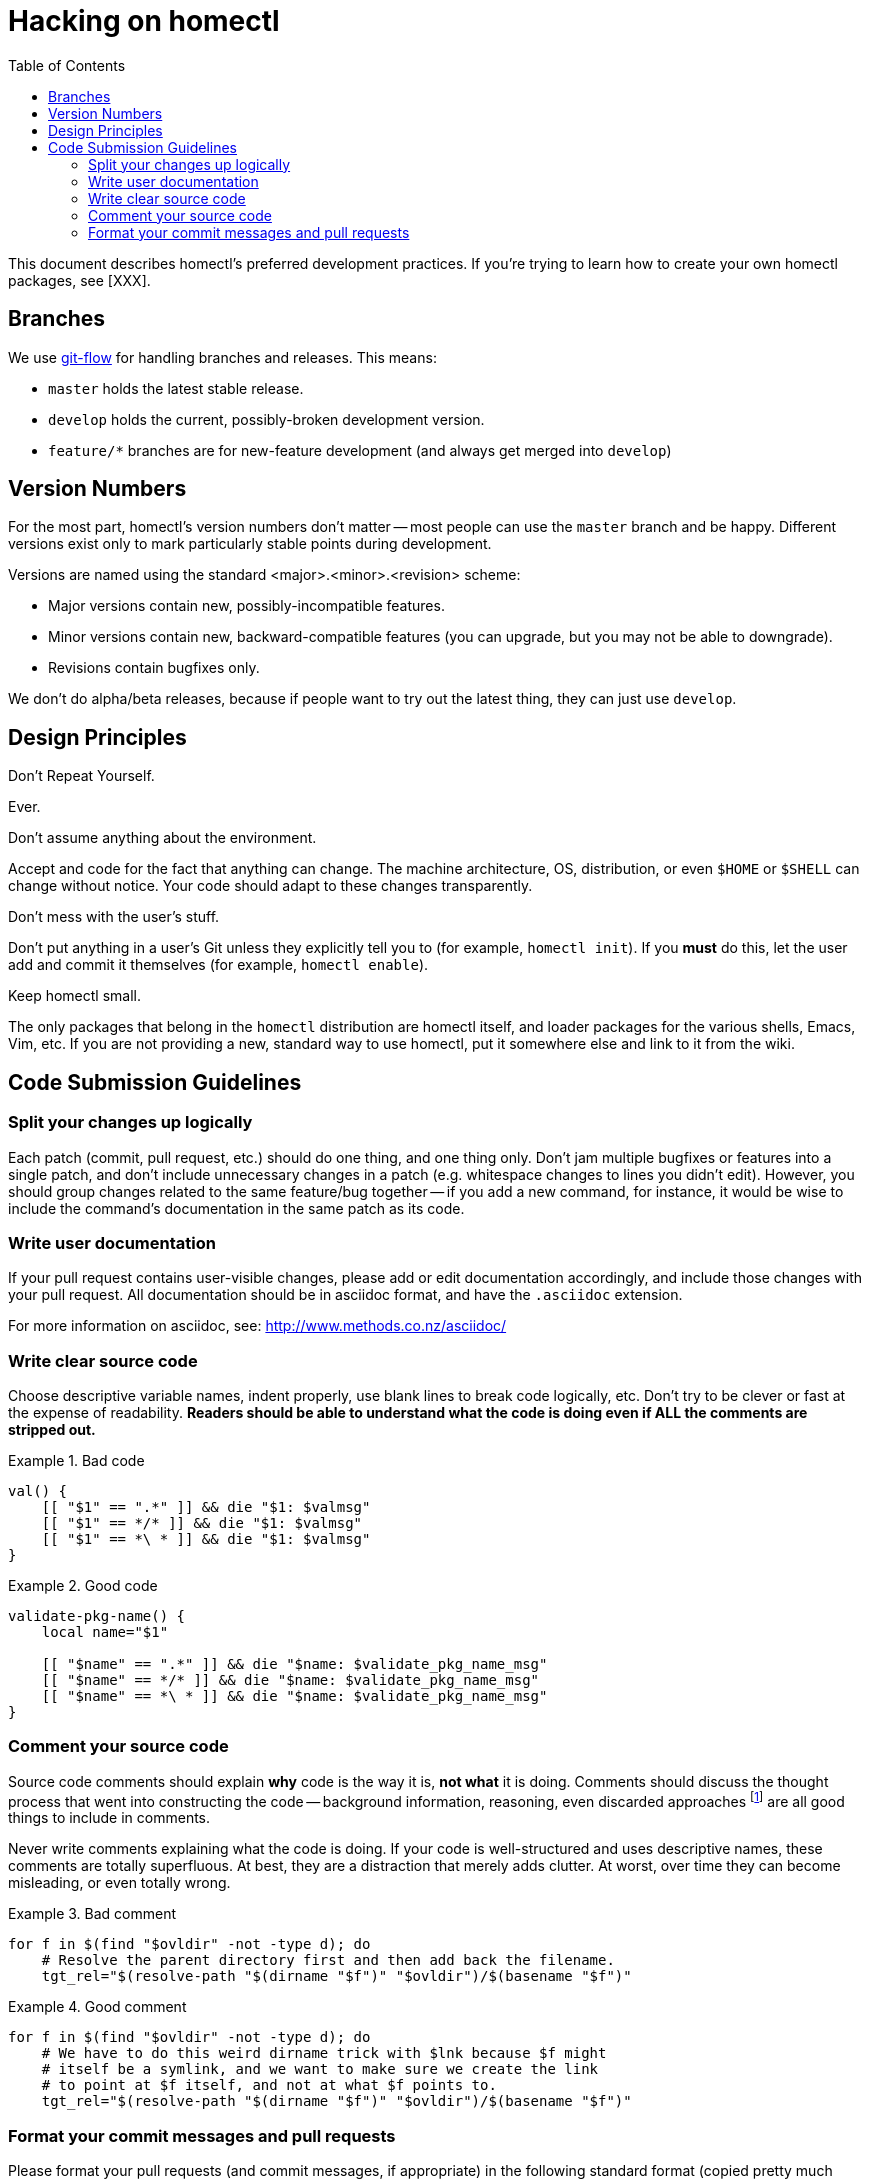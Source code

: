 Hacking on homectl
==================
:toc:

This document describes homectl's preferred development practices.  If you're
trying to learn how to create your own homectl packages, see [XXX].



Branches
--------

We use http://nvie.com/posts/a-successful-git-branching-model/[git-flow] for
handling branches and releases.  This means:

  * +master+ holds the latest stable release.
  * +develop+ holds the current, possibly-broken development version.
  * +feature/*+ branches are for new-feature development (and always get merged
    into +develop+)



Version Numbers
---------------

For the most part, homectl's version numbers don't matter -- most people can use
the +master+ branch and be happy.  Different versions exist only to mark
particularly stable points during development.

Versions are named using the standard <major>.<minor>.<revision> scheme:

  * Major versions contain new, possibly-incompatible features.
  * Minor versions contain new, backward-compatible features (you can upgrade,
    but you may not be able to downgrade).
  * Revisions contain bugfixes only.

We don't do alpha/beta releases, because if people want to try out the latest
thing, they can just use +develop+.



Design Principles
-----------------

.Don't Repeat Yourself.

Ever.

.Don't assume anything about the environment.

Accept and code for the fact that anything can change.  The machine
architecture, OS, distribution, or even +$HOME+ or +$SHELL+ can change without
notice.  Your code should adapt to these changes transparently.

.Don't mess with the user's stuff.

Don't put anything in a user's Git unless they explicitly tell you to (for
example, +homectl init+).  If you *must* do this, let the user add and commit it
themselves (for example, +homectl enable+).

.Keep homectl small.

The only packages that belong in the +homectl+ distribution are homectl itself,
and loader packages for the various shells, Emacs, Vim, etc.  If you are not
providing a new, standard way to use homectl, put it somewhere else and link to
it from the wiki.



Code Submission Guidelines
--------------------------

Split your changes up logically
~~~~~~~~~~~~~~~~~~~~~~~~~~~~~~~

Each patch (commit, pull request, etc.) should do one thing, and one thing only.
Don't jam multiple bugfixes or features into a single patch, and don't include
unnecessary changes in a patch (e.g. whitespace changes to lines you didn't
edit).  However, you should group changes related to the same feature/bug
together -- if you add a new command, for instance, it would be wise to include
the command's documentation in the same patch as its code.



Write user documentation
~~~~~~~~~~~~~~~~~~~~~~~~

If your pull request contains user-visible changes, please add or edit
documentation accordingly, and include those changes with your pull request.
All documentation should be in asciidoc format, and have the +.asciidoc+
extension.

For more information on asciidoc, see: http://www.methods.co.nz/asciidoc/



Write clear source code
~~~~~~~~~~~~~~~~~~~~~~~

Choose descriptive variable names, indent properly, use blank lines to break
code logically, etc.  Don't try to be clever or fast at the expense of
readability.  *Readers should be able to understand what the code is doing even
if ALL the comments are stripped out.*

.Bad code
==============================================================================
------------------------------------------------------------------------------
val() {
    [[ "$1" == ".*" ]] && die "$1: $valmsg"
    [[ "$1" == */* ]] && die "$1: $valmsg"
    [[ "$1" == *\ * ]] && die "$1: $valmsg"
}
------------------------------------------------------------------------------
==============================================================================

.Good code
==============================================================================
------------------------------------------------------------------------------
validate-pkg-name() {
    local name="$1"

    [[ "$name" == ".*" ]] && die "$name: $validate_pkg_name_msg"
    [[ "$name" == */* ]] && die "$name: $validate_pkg_name_msg"
    [[ "$name" == *\ * ]] && die "$name: $validate_pkg_name_msg"
}
------------------------------------------------------------------------------
==============================================================================



Comment your source code
~~~~~~~~~~~~~~~~~~~~~~~~

Source code comments should explain *why* code is the way it is, *not what* it
is doing.  Comments should discuss the thought process that went into
constructing the code -- background information, reasoning, even discarded
approaches footnote:[As long as you explain why an approach was discarded!] are
all good things to include in comments.

Never write comments explaining what the code is doing.  If your code is
well-structured and uses descriptive names, these comments are totally
superfluous.  At best, they are a distraction that merely adds clutter.  At
worst, over time they can become misleading, or even totally wrong.

.Bad comment
==============================================================================
------------------------------------------------------------------------------
for f in $(find "$ovldir" -not -type d); do
    # Resolve the parent directory first and then add back the filename.
    tgt_rel="$(resolve-path "$(dirname "$f")" "$ovldir")/$(basename "$f")"
------------------------------------------------------------------------------
==============================================================================

.Good comment
==============================================================================
------------------------------------------------------------------------------
for f in $(find "$ovldir" -not -type d); do
    # We have to do this weird dirname trick with $lnk because $f might
    # itself be a symlink, and we want to make sure we create the link
    # to point at $f itself, and not at what $f points to.
    tgt_rel="$(resolve-path "$(dirname "$f")" "$ovldir")/$(basename "$f")"
------------------------------------------------------------------------------
==============================================================================



Format your commit messages and pull requests
~~~~~~~~~~~~~~~~~~~~~~~~~~~~~~~~~~~~~~~~~~~~~

Please format your pull requests (and commit messages, if appropriate) in the
following standard format (copied pretty much wholesale from the Linux kernel):

------------------------------------------------------------------------
subsystem: Title/Short Summary

Full description of the change, including:
- What the change is trying to accomplish
- Why that's a good thing
------------------------------------------------------------------------

The *subsystem* is an informal way of identifying the scope of the patch; if it
applies to the +homectl init+ command, for example, it might be "homectl/init".
If it applies to the +homectl+ command as a whole, it might just be "homectl".
If it applies to the entire package (which is rare), it is omitted.

.Bad commit message
==============================================================================
------------------------------------------------------------------------
commit f75b60b260ae7d2ecc76c51aebbc09768746a683
Author: Joshua J. Berry <des@condordes.net>
Date:   Fri Oct 19 17:53:37 2012 -0700

    Rename all homectl packages to *.hcpkg
------------------------------------------------------------------------
==============================================================================

.Good commit message
==============================================================================
------------------------------------------------------------------------
commit f66433ea3ecd289ab6ab2c334caede274c959c12
Author: Joshua J. Berry <des@condordes.net>
Date:   Fri Oct 19 18:02:47 2012 -0700

    homectl: Enforce the .hcpkg naming convention

    Someone might unintentionally try to activate something that's not a
    homectl package, so we force all packages to end in .hcpkg to make sure
    this doesn't happen.
------------------------------------------------------------------------
==============================================================================

See also: https://www.kernel.org/doc/Documentation/SubmittingPatches
